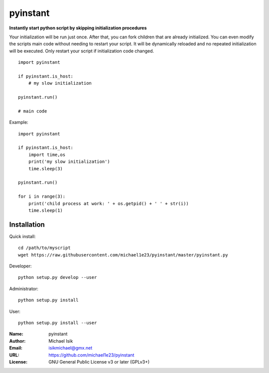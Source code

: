 pyinstant
======

**Instantly start python script by skipping initialization procedures**

Your initialization will be run just once.
After that, you can fork children that are already initialized.
You can even modify the scripts main code without
needing to restart your script.
It will be dynamically reloaded and
no repeated initialization will be executed.
Only restart your script if initialization code changed.

::

  import pyinstant

  if pyinstant.is_host:
      # my slow initialization

  pyinstant.run()

  # main code


Example::

  import pyinstant

  if pyinstant.is_host:
      import time,os
      print('my slow initialization')
      time.sleep(3)

  pyinstant.run()

  for i in range(3):
      print('child process at work: ' + os.getpid() + ' ' + str(i))
      time.sleep(1)



Installation
------------

Quick install::

  cd /path/to/myscript
  wget https://raw.githubusercontent.com/michael1e23/pyinstant/master/pyinstant.py


Developer::

  python setup.py develop --user


Administrator::

  python setup.py install


User::

  python setup.py install --user


:Name: pyinstant
:Author: Michael Isik
:Email: isikmichael@gmx.net
:URL: https://github.com/michael1e23/pyinstant
:License: GNU General Public License v3 or later (GPLv3+)

